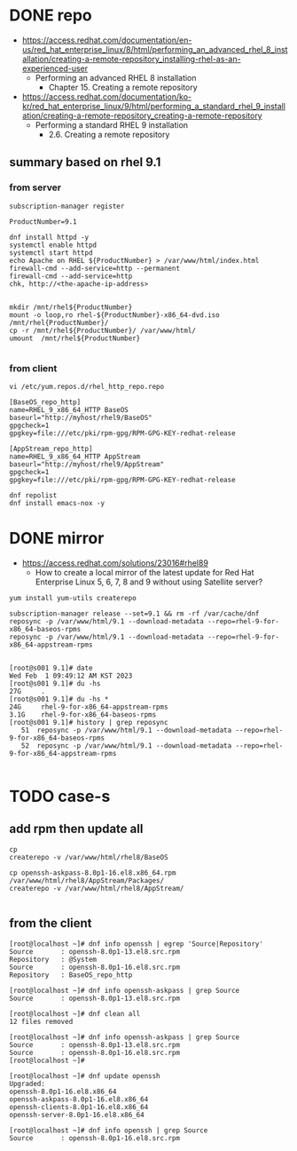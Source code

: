 * DONE repo

- https://access.redhat.com/documentation/en-us/red_hat_enterprise_linux/8/html/performing_an_advanced_rhel_8_installation/creating-a-remote-repository_installing-rhel-as-an-experienced-user
  - Performing an advanced RHEL 8 installation
    - Chapter 15. Creating a remote repository

- https://access.redhat.com/documentation/ko-kr/red_hat_enterprise_linux/9/html/performing_a_standard_rhel_9_installation/creating-a-remote-repository_creating-a-remote-repository
  - Performing a standard RHEL 9 installation
    - 2.6. Creating a remote repository

** summary based on rhel 9.1

*** from server

#+BEGIN_SRC 
subscription-manager register
#+END_SRC

#+BEGIN_SRC 
ProductNumber=9.1
#+END_SRC

#+BEGIN_SRC 
dnf install httpd -y
systemctl enable httpd
systemctl start httpd
echo Apache on RHEL ${ProductNumber} > /var/www/html/index.html
firewall-cmd --add-service=http --permanent
firewall-cmd --add-service=http
chk, http://<the-apache-ip-address>

#+END_SRC

#+BEGIN_SRC 
mkdir /mnt/rhel${ProductNumber}
mount -o loop,ro rhel-${ProductNumber}-x86_64-dvd.iso /mnt/rhel{ProductNumber}/
cp -r /mnt/rhel${ProductNumber}/ /var/www/html/
umount  /mnt/rhel${ProductNumber}

#+END_SRC

*** from client

#+BEGIN_SRC 
vi /etc/yum.repos.d/rhel_http_repo.repo

[BaseOS_repo_http]
name=RHEL_9_x86_64_HTTP BaseOS
baseurl="http://myhost/rhel9/BaseOS"
gpgcheck=1
gpgkey=file:///etc/pki/rpm-gpg/RPM-GPG-KEY-redhat-release

[AppStream_repo_http]
name=RHEL_9_x86_64_HTTP AppStream
baseurl="http://myhost/rhel9/AppStream"
gpgcheck=1
gpgkey=file:///etc/pki/rpm-gpg/RPM-GPG-KEY-redhat-release

dnf repolist
dnf install emacs-nox -y
#+END_SRC

* DONE mirror

- https://access.redhat.com/solutions/23016#rhel89
  - How to create a local mirror of the latest update for Red Hat Enterprise Linux 5, 6, 7, 8 and 9 without using Satellite server? 

#+BEGIN_SRC 
yum install yum-utils createrepo

subscription-manager release --set=9.1 && rm -rf /var/cache/dnf
reposync -p /var/www/html/9.1 --download-metadata --repo=rhel-9-for-x86_64-baseos-rpms
reposync -p /var/www/html/9.1 --download-metadata --repo=rhel-9-for-x86_64-appstream-rpms

#+END_SRC

#+BEGIN_SRC 
[root@s001 9.1]# date
Wed Feb  1 09:49:12 AM KST 2023
[root@s001 9.1]# du -hs
27G     .
[root@s001 9.1]# du -hs *
24G     rhel-9-for-x86_64-appstream-rpms
3.1G    rhel-9-for-x86_64-baseos-rpms
[root@s001 9.1]# history | grep reposync
   51  reposync -p /var/www/html/9.1 --download-metadata --repo=rhel-9-for-x86_64-baseos-rpms
   52  reposync -p /var/www/html/9.1 --download-metadata --repo=rhel-9-for-x86_64-appstream-rpms

#+END_SRC

* TODO case-s
** add rpm then update all

#+BEGIN_SRC 
cp 
createrepo -v /var/www/html/rhel8/BaseOS

cp openssh-askpass-8.0p1-16.el8.x86_64.rpm /var/www/html/rhel8/AppStream/Packages/
createrepo -v /var/www/html/rhel8/AppStream/

#+END_SRC

** from the client

#+BEGIN_SRC 
[root@localhost ~]# dnf info openssh | egrep 'Source|Repository'
Source       : openssh-8.0p1-13.el8.src.rpm
Repository   : @System
Source       : openssh-8.0p1-16.el8.src.rpm
Repository   : BaseOS_repo_http

[root@localhost ~]# dnf info openssh-askpass | grep Source
Source       : openssh-8.0p1-13.el8.src.rpm

[root@localhost ~]# dnf clean all
12 files removed

[root@localhost ~]# dnf info openssh-askpass | grep Source
Source       : openssh-8.0p1-13.el8.src.rpm
Source       : openssh-8.0p1-16.el8.src.rpm
[root@localhost ~]#

[root@localhost ~]# dnf update openssh
Upgraded:
openssh-8.0p1-16.el8.x86_64        
openssh-askpass-8.0p1-16.el8.x86_64
openssh-clients-8.0p1-16.el8.x86_64        
openssh-server-8.0p1-16.el8.x86_64

[root@localhost ~]# dnf info openssh | grep Source
Source       : openssh-8.0p1-16.el8.src.rpm

#+END_SRC
